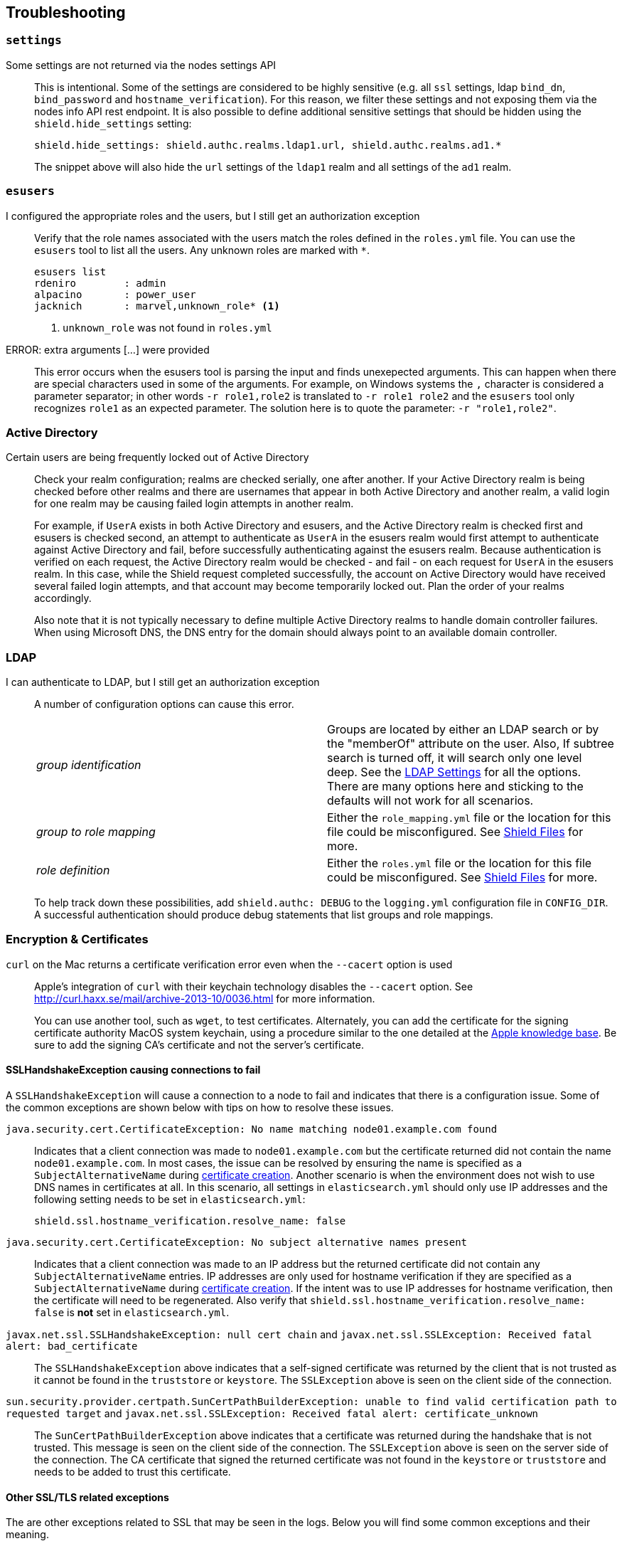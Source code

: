 [[troubleshooting]]
== Troubleshooting

[float]
=== `settings`

Some settings are not returned via the nodes settings API::
+
--
This is intentional. Some of the settings are considered to be highly sensitive (e.g. all `ssl` settings, ldap `bind_dn`,
`bind_password` and `hostname_verification`). For this reason, we filter these settings and not exposing them via the
nodes info API rest endpoint. It is also possible to define additional sensitive settings that should be hidden using
the `shield.hide_settings` setting:

[source, yaml]
------------------------------------------
shield.hide_settings: shield.authc.realms.ldap1.url, shield.authc.realms.ad1.*
------------------------------------------

The snippet above will also hide the `url` settings of the `ldap1` realm and all settings of the `ad1` realm.
--

[float]
=== `esusers`

I configured the appropriate roles and the users, but I still get an authorization exception::
+
--
Verify that the role names associated with the users match the roles defined in the `roles.yml` file. You
can use the `esusers` tool to list all the users. Any unknown roles are marked with `*`.

[source, shell]
------------------------------------------
esusers list
rdeniro        : admin
alpacino       : power_user
jacknich       : marvel,unknown_role* <1>
------------------------------------------

<1> `unknown_role` was not found in `roles.yml`
--

ERROR: extra arguments [...] were provided::
+
--
This error occurs when the esusers tool is parsing the input and finds unexepected arguments. This can happen when there
are special characters used in some of the arguments. For example, on Windows systems the `,` character is considered
a parameter separator; in other words `-r role1,role2` is translated to `-r role1 role2` and the `esusers` tool only recognizes
`role1` as an expected parameter. The solution here is to quote the parameter: `-r "role1,role2"`.
--

[[trouble-shoot-active-directory]]
[float]
=== Active Directory

Certain users are being frequently locked out of Active Directory::
+
--
Check your realm configuration; realms are checked serially, one after another. If your Active Directory realm is being checked before other realms and there are usernames
that appear in both Active Directory and another realm, a valid login for one realm may be causing failed login attempts in another realm.

For example, if `UserA` exists in both Active Directory and esusers, and the Active Directory realm is checked first and
esusers is checked second, an attempt to authenticate as `UserA` in the esusers realm would first attempt to authenticate
against Active Directory and fail, before successfully authenticating against the esusers realm. Because authentication is
verified on each request, the Active Directory realm would be checked - and fail - on each request for `UserA` in the esusers
realm. In this case, while the Shield request completed successfully, the account on Active Directory would have received
several failed login attempts, and that account may become temporarily locked out. Plan the order of your realms accordingly.

Also note that it is not typically necessary to define multiple Active Directory realms to handle domain controller failures. When using Microsoft DNS, the DNS entry for
the domain should always point to an available domain controller.
--

[float]
=== LDAP

I can authenticate to LDAP, but I still get an authorization exception::
+
--
A number of configuration options can cause this error.

|======================
|_group identification_ |

Groups are located by either an LDAP search or by the "memberOf" attribute on
the user.  Also, If subtree search is turned off, it will search only one
level deep.  See the <<ldap-settings, LDAP Settings>> for all the options.
There are many options here and sticking to the defaults will not work for all
scenarios.

| _group to role mapping_|

Either the `role_mapping.yml` file or the location for this file could be
misconfigured. See <<ref-shield-files, Shield Files>> for more.

|_role definition_|

Either the `roles.yml` file or the location for this file could be
misconfigured. See <<ref-shield-files, Shield Files>> for more.

|======================

To help track down these possibilities, add `shield.authc: DEBUG` to the `logging.yml` configuration file in `CONFIG_DIR`.
A successful authentication should produce debug statements that list groups and role mappings.
--


[float]
=== Encryption & Certificates

`curl` on the Mac returns a certificate verification error even when the `--cacert` option is used::
+
--
Apple's integration of `curl` with their keychain technology disables the `--cacert` option.
See http://curl.haxx.se/mail/archive-2013-10/0036.html for more information.

You can use another tool, such as `wget`, to test certificates. Alternately, you can add the certificate for the
signing certificate authority MacOS system keychain, using a procedure similar to the one detailed at the
http://support.apple.com/kb/PH14003[Apple knowledge base]. Be sure to add the signing CA's certificate and not the server's certificate.
--

[float]
==== SSLHandshakeException causing connections to fail

A `SSLHandshakeException` will cause a connection to a node to fail and indicates that there is a configuration issue. Some of the
common exceptions are shown below with tips on how to resolve these issues.

`java.security.cert.CertificateException: No name matching node01.example.com found`::
+
--
Indicates that a client connection was made to `node01.example.com` but the certificate returned did not contain the name `node01.example.com`.
In most cases, the issue can be resolved by ensuring the name is specified as a `SubjectAlternativeName` during <<private-key, certificate creation>>.
Another scenario is when the environment does not wish to use DNS names in certificates at all. In this scenario, all settings
in `elasticsearch.yml` should only use IP addresses and the following setting needs to be set in `elasticsearch.yml`:
[source, yaml]
--------------------------------------------------
shield.ssl.hostname_verification.resolve_name: false
--------------------------------------------------
--

`java.security.cert.CertificateException: No subject alternative names present`::
+
--
Indicates that a client connection was made to an IP address but the returned certificate did not contain any `SubjectAlternativeName` entries.
IP addresses are only used for hostname verification if they are specified as a `SubjectAlternativeName` during
<<private-key, certificate creation>>. If the intent was to use IP addresses for hostname verification, then the certificate
will need to be regenerated. Also verify that `shield.ssl.hostname_verification.resolve_name: false` is *not* set in
`elasticsearch.yml`.
--

`javax.net.ssl.SSLHandshakeException: null cert chain` and `javax.net.ssl.SSLException: Received fatal alert: bad_certificate`::
+
--
The `SSLHandshakeException` above indicates that a self-signed certificate was returned by the client that is not trusted
as it cannot be found in the `truststore` or `keystore`. The `SSLException` above is seen on the client side of the connection.
--

`sun.security.provider.certpath.SunCertPathBuilderException: unable to find valid certification path to requested target` and `javax.net.ssl.SSLException: Received fatal alert: certificate_unknown`::
+
--
The `SunCertPathBuilderException` above indicates that a certificate was returned during the handshake that is not trusted.
This message is seen on the client side of the connection. The `SSLException` above is seen on the server side of the
connection. The CA certificate that signed the returned certificate was not found in the `keystore` or `truststore` and
needs to be added to trust this certificate.
--

[float]
==== Other SSL/TLS related exceptions

The are other exceptions related to SSL that may be seen in the logs. Below you will find some common exceptions and their
meaning.

WARN: received plaintext http traffic on a https channel, closing connection::
+
--
Indicates that there was an incoming plaintext http request. This typically occurs when an external applications attempts
to make an unencrypted call to the REST interface. Please ensure that all applications are using `https` when calling the
REST interface with SSL enabled.
--

`org.elasticsearch.common.netty.handler.ssl.NotSslRecordException: not an SSL/TLS record:`::
+
--
Indicates that there was incoming plaintext traffic on an SSL connection. This typically occurs when a node is not
configured to use encrypted communication and tries to connect to nodes that are using encrypted communication. Please
verify that all nodes are using the same setting for `shield.transport.ssl`.
--

`java.io.StreamCorruptedException: invalid internal transport message format, got`::
+
--
Indicates an issue with data received on the transport interface in an unknown format. This can happen when a node with
encrypted communication enabled connects to a node that has encrypted communication disabled. Please verify that all
nodes are using the same setting for `shield.transport.ssl`.
--

`java.lang.IllegalArgumentException: empty text`::
+
--
The exception is typically seen when a `https` request is made to a node that is not using `https`. If `https` is desired,
please ensure the following setting is in `elasticsearch.yml`:

[source,yaml]
----------------
shield.http.ssl: true
----------------
--

ERROR: unsupported ciphers [...] were requested but cannot be used in this JVM::
+
--
This error occurs when a SSL/TLS cipher suite is specified that cannot supported by the JVM that Elasticsearch is running
in. Shield will try to use the specified cipher suites that are supported by this JVM. This error can occur when using
the Shield defaults as some distributions of OpenJDK do not enable the PKCS11 provider by default. In this case, we
recommend consulting your JVM documentation for details on how to enable the PKCS11 provider.

Another common source of this error is requesting cipher suites that use encrypting with a key length greater than 128 bits
when running on an Oracle JDK. In this case, you will need to install the <<ciphers, JCE Unlimited Strength Jurisdiction Policy Files>>.
--

[float]
=== Exceptions when unlicensed

WARN: Failed to execute IndicesStatsAction for ClusterInfoUpdateJob::
+
--
This warning occurs in the logs every 30 seconds when the Shield license is expired or invalid. It is caused by a periodic
internal request to gather disk usage information from the nodes and indices, to enable {ref}/disk.html[disk-based shard allocation].
Disk-based shard allocation is not required, though it is enabled by default.

If you are using Elasticsearch 1.4.3 or higher with disk-based shard allocation enabled, it will be automatically disabled when the Shield
license is expired or invalid, and will be automatically re-enabled when a valid Shield license is installed.

If you are using Elasticsearch 1.4.2 with disk-based shard allocation enabled, we recommend manually disabling disk-based shard
allocation while your Shield license is expired, and re-enabling it after installing a valid Shield license. Instructions for
disabling disk-based shard allocation are {ref}/disk.html[here].
--